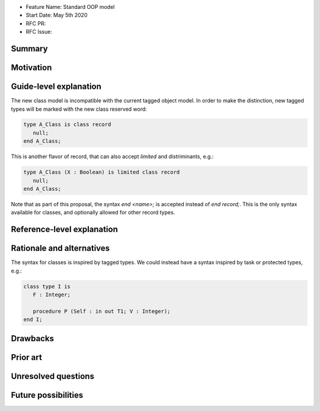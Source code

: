 - Feature Name: Standard OOP model
- Start Date: May 5th 2020
- RFC PR:
- RFC Issue:

Summary
=======

Motivation
==========

Guide-level explanation
=======================

The new class model is incompatible with the current tagged object model. In
order to make the distinction, new tagged types will be marked with the new
class reserved word:

.. code-block:: ada

   type A_Class is class record
      null;
   end A_Class;

This is another flavor of record, that can also accept `limited` and
distriminants, e.g.:

.. code-block:: ada

   type A_Class (X : Boolean) is limited class record
      null;
   end A_Class;

Note that as part of this proposal, the syntax `end <name>;` is accepted instead
of `end record;`. This is the only syntax available for classes, and optionally
allowed for other record types.

Reference-level explanation
===========================

Rationale and alternatives
==========================

The syntax for classes is inspired by tagged types. We could instead have
a syntax inspired by task or protected types, e.g.:

.. code-block:: ada

   class type I is
      F : Integer;

      procedure P (Self : in out T1; V : Integer);
   end I;

Drawbacks
=========


Prior art
=========

Unresolved questions
====================

Future possibilities
====================

